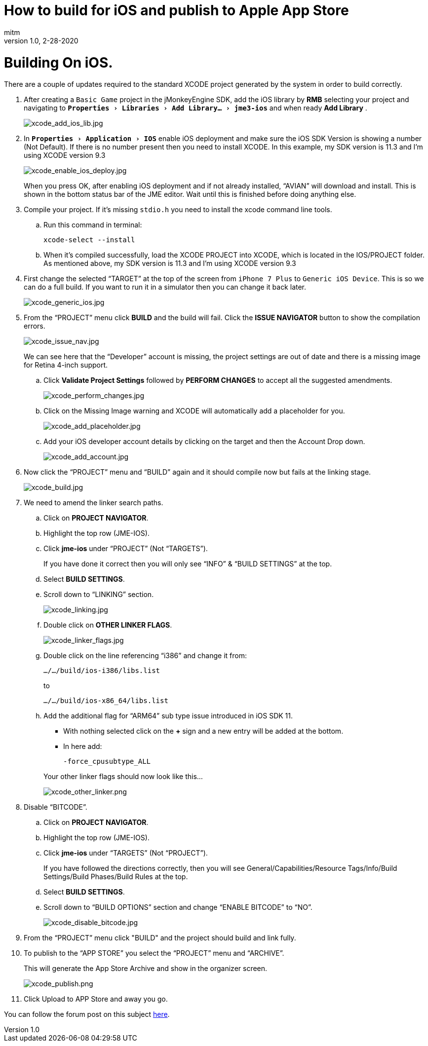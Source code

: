 = How to build for iOS and publish to Apple App Store
:author: mitm
:revnumber: 1.0
:revdate: 2-28-2020
:relfileprefix: ../
:imagesdir: ..
:experimental:
ifdef::env-github,env-browser[:outfilesuffix: .adoc]


= Building On iOS.

There are a couple of updates required to the standard XCODE project generated by the system in order to build correctly.

. After creating a `Basic Game` project in the jMonkeyEngine SDK, add the iOS library by btn:[RMB] selecting your project and navigating to `menu:Properties[Libraries > Add Library... > jme3-ios]` and when ready btn:[Add Library] .
+
image::sdk/xcode_add_ios_lib.jpg[xcode_add_ios_lib.jpg]

. In `menu:Properties[Application > IOS]` enable iOS deployment and make sure the iOS SDK Version is showing a number (Not Default). If there is no number present then you need to install XCODE. In this example, my SDK version is 11.3 and I’m using XCODE version 9.3
+
--
image::sdk/xcode_enable_ios_deploy.jpg[xcode_enable_ios_deploy.jpg]

When you press OK, after enabling iOS deployment and if not already installed, "`AVIAN`" will download and install. This is shown in the bottom status bar of the JME editor. Wait until this is finished before doing anything else.
--

. Compile your project. If it’s missing `stdio.h` you need to install the xcode command line tools.
.. Run this command in terminal:

 xcode-select --install

.. When it’s compiled successfully, load the XCODE PROJECT into XCODE, which is located in the IOS/PROJECT folder. As mentioned above, my SDK version is 11.3 and I’m using XCODE version 9.3

. First change the selected "`TARGET`" at the top of the screen from `iPhone 7 Plus` to `Generic iOS Device`. This is so we can do a full build. If you want to run it in a simulator then you can change it back later.
+
image::sdk/xcode_generic_ios.jpg[xcode_generic_ios.jpg]

. From the "`PROJECT`" menu click btn:[BUILD] and the build will fail. Click the btn:[ISSUE NAVIGATOR] button to show the compilation errors.
+
--
image::sdk/xcode_issue_nav.jpg[xcode_issue_nav.jpg]

We can see here that the "`Developer`" account is missing, the project settings are out of date and there is a missing image for Retina 4-inch support.
--

.. Click btn:[Validate Project Settings] followed by btn:[PERFORM CHANGES] to accept all the suggested amendments.
+
image::sdk/xcode_perform_changes.jpg[xcode_perform_changes.jpg]

.. Click on the Missing Image warning and XCODE will automatically add a placeholder for you.
+
image::sdk/xcode_add_placeholder.jpg[xcode_add_placeholder.jpg]

.. Add your iOS developer account details by clicking on the target and then the Account Drop down.
+
image::sdk/xcode_add_account.jpg[xcode_add_account.jpg]

. Now click the "`PROJECT`" menu and "`BUILD`" again and it should compile now but fails at the linking stage.
+
image::sdk/xcode_build.jpg[xcode_build.jpg]

. We need to amend the linker search paths.
.. Click on btn:[PROJECT NAVIGATOR].
.. Highlight the top row (JME-IOS).
.. Click btn:[jme-ios] under "`PROJECT`" (Not "`TARGETS`").
+
If you have done it correct then you will only see "`INFO`" & "`BUILD SETTINGS`" at the top.
.. Select btn:[BUILD SETTINGS].
.. Scroll down to "`LINKING`" section.
+
image::sdk/xcode_linking.jpg[xcode_linking.jpg]
.. Double click on btn:[OTHER LINKER FLAGS].
+
image::sdk/xcode_linker_flags.jpg[xcode_linker_flags.jpg]
.. Double click on the line referencing "`i386`" and change it from:
+
--
`…/…/build/ios-i386/libs.list`

to

`…/…/build/ios-x86_64/libs.list`
--
.. Add the additional flag for "`ARM64`" sub type issue introduced in iOS SDK 11.
+
--
* With nothing selected click on the btn:[+] sign and a new entry will be added at the bottom.
* In here add:
+
`-force_cpusubtype_ALL`
--
+
--
Your other linker flags should now look like this…

image::sdk/xcode_other_linker.png[xcode_other_linker.png]
--
. Disable "`BITCODE`".
.. Click on btn:[PROJECT NAVIGATOR].
.. Highlight the top row (JME-IOS).
.. Click btn:[jme-ios] under "`TARGETS`" (Not "`PROJECT`").
+
If you have followed the directions correctly, then you will see General/Capabilities/Resource Tags/Info/Build Settings/Build Phases/Build Rules at the top.
.. Select btn:[BUILD SETTINGS].
.. Scroll down to "`BUILD OPTIONS`" section and change "`ENABLE BITCODE`" to "`NO`".
+
image::sdk/xcode_disable_bitcode.jpg[xcode_disable_bitcode.jpg]

. From the "`PROJECT`" menu click "BUILD" and the project should build and link fully.

. To publish to the "`APP STORE`" you select the "`PROJECT`" menu and "`ARCHIVE`".
+
This will generate the App Store Archive and show in the organizer screen.
+
image::sdk/xcode_publish.png[xcode_publish.png]

. Click Upload to APP Store and away you go.

You can follow the forum post on this subject link:https://hub.jmonkeyengine.org/t/how-to-build-for-ios-and-publish-to-apple-app-store/40920[here].
